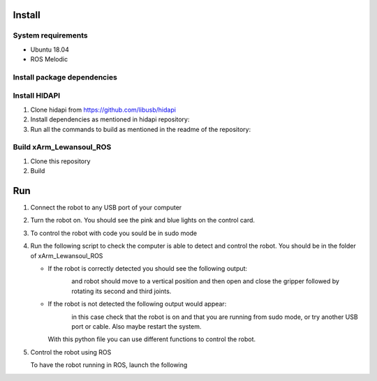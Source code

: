 Install
===================

System requirements
--------------------

* Ubuntu 18.04
* ROS Melodic

Install package dependencies
--------------------

.. prompt:: bash $
     
   sudo apt-get install libhidapi-hidraw0 libhidapi-libusb0
   pip install --user hid
   sudo apt-get install python-dev libusb-1.0-0-dev libudev-dev
   sudo pip install --upgrade setuptools
   sudo pip install hidapi

Install HIDAPI
--------------------

#. Clone hidapi from  https://github.com/libusb/hidapi

#. Install dependencies as mentioned in hidapi repository:

   .. prompt:: bash $

      sudo apt-get install libudev-dev libusb-1.0-0-dev libfox-1.6-dev
      sudo apt-get install autotools-dev autoconf automake libtool

#. Run all the commands to build as mentioned in the readme of the repository:

   .. prompt:: bash $

      ./bootstrap
      ./configure
      make
      sudo make install 
      
Build xArm_Lewansoul_ROS
--------------------

#. Clone this repository

   .. prompt:: bash $
   
      git clone https://github.com/diestra-ai/xArm_Lewansoul_ROS.git
      
#. Build

   .. prompt:: bash $
   
      catkin_make
      

Run 
====

#. Connect the robot to any USB port of your computer 

#. Turn the robot on.
   You should see the pink and blue lights on the control card. 
   
#. To control the robot with code you sould be in sudo mode
   
   .. prompt:: bash $
   
      sudo -s

#. Run the following script to check the computer is  able to detect and control the robot.
   You should be in the folder of xArm_Lewansoul_ROS
   
   .. prompt:: bash $
   
      python xarm_hardware_interface/scripts/controller.py 
      
   * If the robot is correctly detected you should see the following output:
   
     .. figure:: ../img/python_output.png
        :width: 100%
        :align: left
   
   
     and robot should move to a vertical position and then open and close the gripper followed by rotating its second and third joints.
    
   * If the robot is not detected the following output would appear:
   
     .. figure:: ../img/python_output_error.png
        :width: 100%
        :align: left
    
     in this case check that the robot is on and that you are running from sudo mode, or try another USB port or cable. Also maybe restart the system.  
      
     With this python file you can use different functions to control the robot. 
   
#. Control the robot using ROS
 
   To have the robot running in ROS, launch the following
        
   .. prompt:: bash $
    
      roslaunch xarm_launch xarm.launch
     
   
       
       
    
 

   

   

      
      
      
      
      
      
      
      
      
      
      
      
      
      
      
      
      
      
      
      
      
      
      
